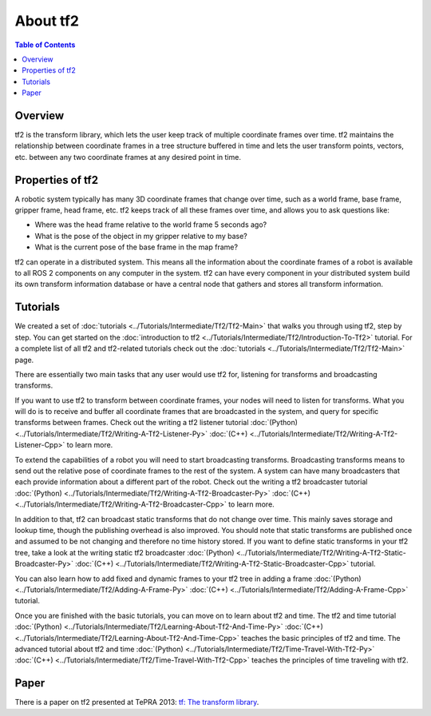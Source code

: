 .. _AboutTf2:

About tf2
=========

.. contents:: Table of Contents
   :depth: 2
   :local:

Overview
--------

tf2 is the transform library, which lets the user keep track of multiple coordinate frames over time.
tf2 maintains the relationship between coordinate frames in a tree structure buffered in time and lets the user transform points, vectors, etc. between any two coordinate frames at any desired point in time.

.. image:: images/ros2_tf2_frames.png

Properties of tf2
-----------------

A robotic system typically has many 3D coordinate frames that change over time, such as a world frame, base frame, gripper frame, head frame, etc.
tf2 keeps track of all these frames over time, and allows you to ask questions like:

* Where was the head frame relative to the world frame 5 seconds ago?
* What is the pose of the object in my gripper relative to my base?
* What is the current pose of the base frame in the map frame?

tf2 can operate in a distributed system.
This means all the information about the coordinate frames of a robot is available to all ROS 2 components on any computer in the system.
tf2 can have every component in your distributed system build its own transform information database or have a central node that gathers and stores all transform information.

Tutorials
---------

We created a set of :doc:`tutorials <../Tutorials/Intermediate/Tf2/Tf2-Main>` that walks you through using tf2, step by step.
You can get started on the :doc:`introduction to tf2 <../Tutorials/Intermediate/Tf2/Introduction-To-Tf2>` tutorial.
For a complete list of all tf2 and tf2-related tutorials check out the :doc:`tutorials <../Tutorials/Intermediate/Tf2/Tf2-Main>` page.

There are essentially two main tasks that any user would use tf2 for, listening for transforms and broadcasting transforms.

If you want to use tf2 to transform between coordinate frames, your nodes will need to listen for transforms.
What you will do is to receive and buffer all coordinate frames that are broadcasted in the system, and query for specific transforms between frames.
Check out the writing a tf2 listener tutorial :doc:`(Python) <../Tutorials/Intermediate/Tf2/Writing-A-Tf2-Listener-Py>` :doc:`(C++) <../Tutorials/Intermediate/Tf2/Writing-A-Tf2-Listener-Cpp>` to learn more.

To extend the capabilities of a robot you will need to start broadcasting transforms.
Broadcasting transforms means to send out the relative pose of coordinate frames to the rest of the system.
A system can have many broadcasters that each provide information about a different part of the robot.
Check out the writing a tf2 broadcaster tutorial :doc:`(Python) <../Tutorials/Intermediate/Tf2/Writing-A-Tf2-Broadcaster-Py>` :doc:`(C++) <../Tutorials/Intermediate/Tf2/Writing-A-Tf2-Broadcaster-Cpp>` to learn more.

In addition to that, tf2 can broadcast static transforms that do not change over time.
This mainly saves storage and lookup time, though the publishing overhead is also improved.
You should note that static transforms are published once and assumed to be not changing and therefore no time history stored.
If you want to define static transforms in your tf2 tree, take a look at the writing static tf2 broadcaster :doc:`(Python) <../Tutorials/Intermediate/Tf2/Writing-A-Tf2-Static-Broadcaster-Py>` :doc:`(C++) <../Tutorials/Intermediate/Tf2/Writing-A-Tf2-Static-Broadcaster-Cpp>` tutorial.

You can also learn how to add fixed and dynamic frames to your tf2 tree in adding a frame :doc:`(Python) <../Tutorials/Intermediate/Tf2/Adding-A-Frame-Py>` :doc:`(C++) <../Tutorials/Intermediate/Tf2/Adding-A-Frame-Cpp>` tutorial.

Once you are finished with the basic tutorials, you can move on to learn about tf2 and time.
The tf2 and time tutorial :doc:`(Python) <../Tutorials/Intermediate/Tf2/Learning-About-Tf2-And-Time-Py>` :doc:`(C++) <../Tutorials/Intermediate/Tf2/Learning-About-Tf2-And-Time-Cpp>` teaches the basic principles of tf2 and time.
The advanced tutorial about tf2 and time :doc:`(Python) <../Tutorials/Intermediate/Tf2/Time-Travel-With-Tf2-Py>` :doc:`(C++) <../Tutorials/Intermediate/Tf2/Time-Travel-With-Tf2-Cpp>` teaches the principles of time traveling with tf2.

Paper
-----

There is a paper on tf2 presented at TePRA 2013: `tf: The transform library <https://ieeexplore.ieee.org/abstract/document/6556373>`_.
